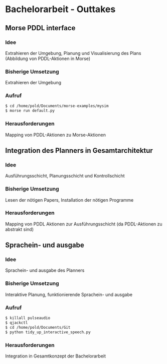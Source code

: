 #+TITLE: 
#+LATEX_CLASS: article
#+OPTIONS: author:nil toc:nil num:nil
#+LaTeX_CLASS_OPTIONS: [a4paper]
#+LaTeX_HEADER: \usepackage[margin=1.5in]{geometry}
#+LaTeX_HEADER: \usepackage[]{keystroke}
#+LaTeX_HEADER: \pagenumbering{gobble}
#+LaTeX_HEADER: \usepackage{minted}
#+DATE: 
* Bachelorarbeit - Outtakes

** Morse PDDL interface
*** Idee
Extrahieren der Umgebung, Planung und Visualisierung des Plans
(Abbildung von PDDL-Aktionen in Morse)
*** Bisherige Umsetzung
Extrahieren der Umgebung
*** Aufruf
#+BEGIN_SRC bash
$ cd /home/pold/Documents/morse-examples/mysim 
$ morse run default.py
#+END_SRC
*** Herausforderungen
Mapping von PDDL-Aktionen zu Morse-Aktionen

** Integration des Planners in Gesamtarchitektur
*** Idee
Ausführungsschicht, Planungsschicht und Kontrollschicht
*** Bisherige Umsetzung
Lesen der nötigen Papers, Installation der nötigen Programme
*** Herausforderungen
Mapping von PDDL Aktionen zur Ausführungsschicht (da PDDL-Aktionen zu
abstrakt sind)

** Sprachein- und ausgabe
*** Idee
Sprachein- und ausgabe des Planners
*** Bisherige Umsetzung
Interaktive Planung, funktionierende Sprachein- und ausgabe
*** Aufruf

#+BEGIN_SRC bash
$ killall pulseaudio
$ qjackctl
$ cd /home/pold/Documents/Git
$ python tidy_up_interactive_speech.py
#+END_SRC
*** Herausforderungen
Integration in Gesamtkonzept der Bachelorarbeit
